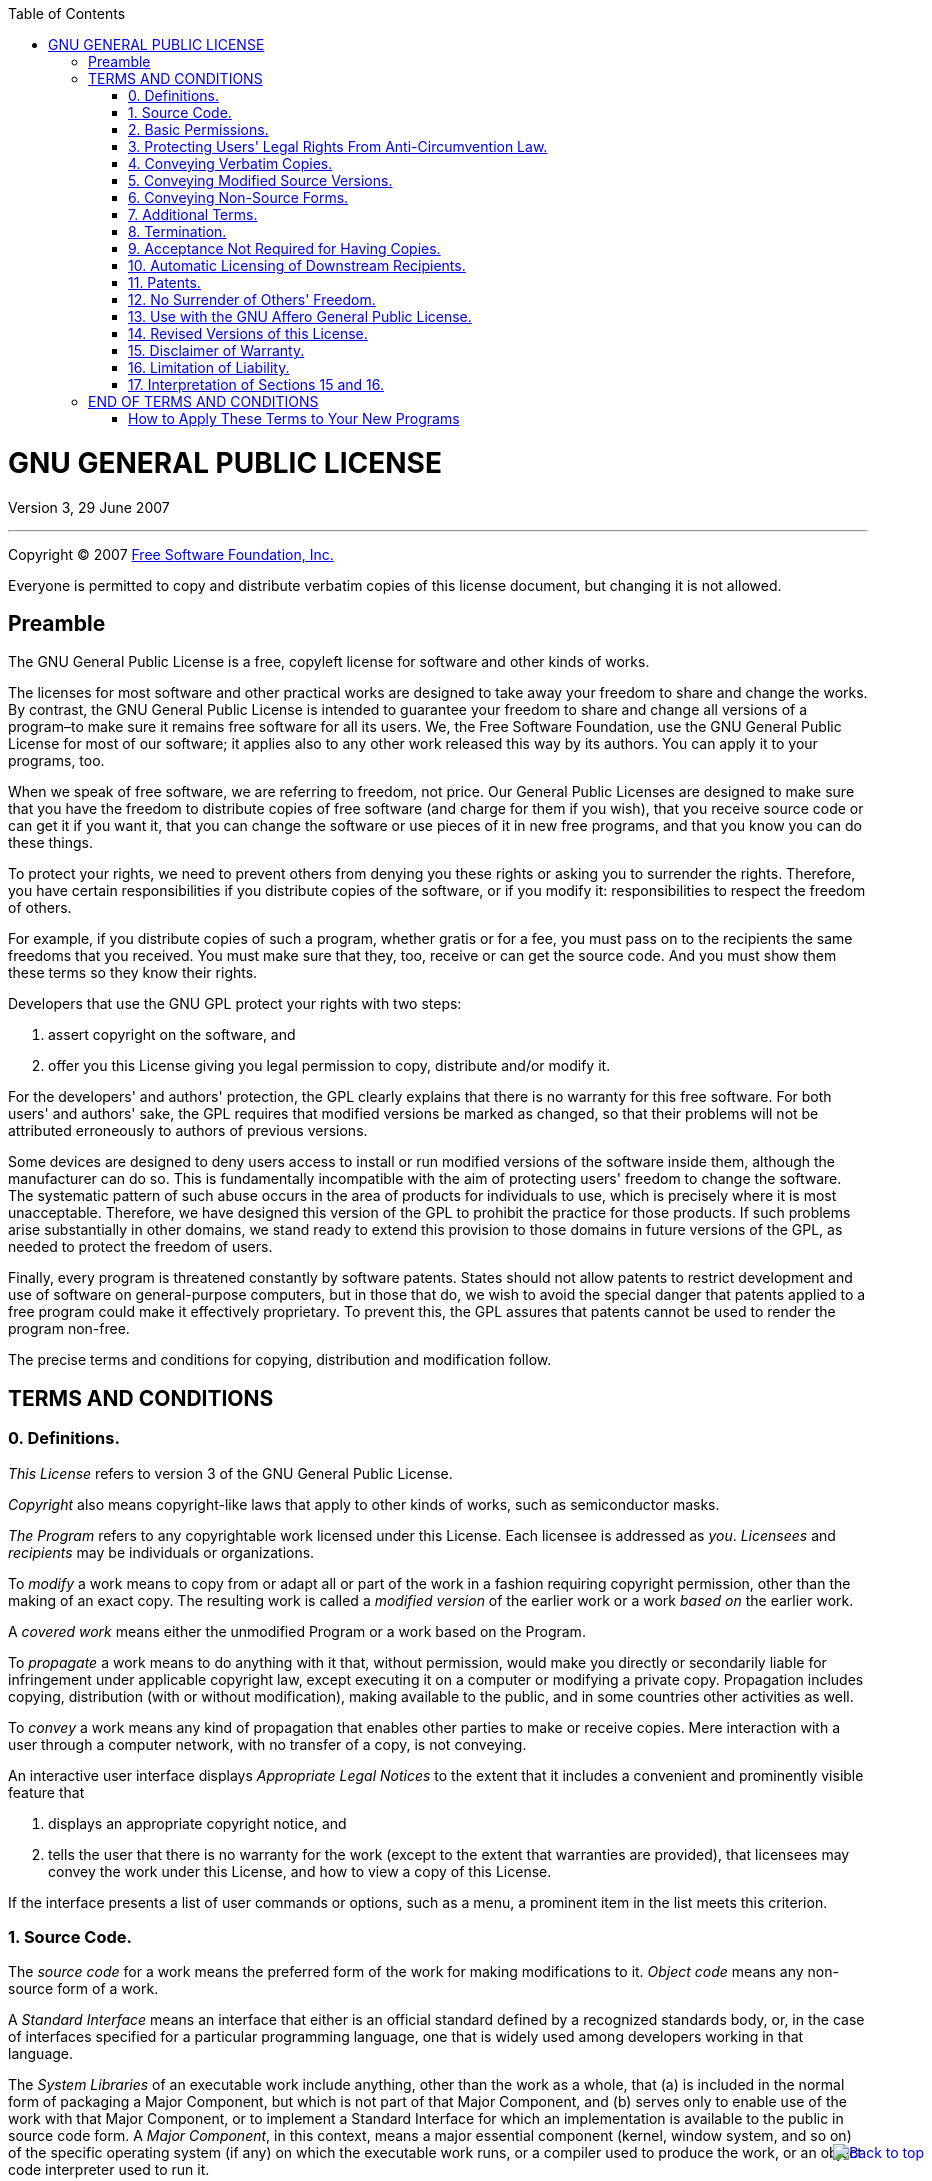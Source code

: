 :toc: left
:toclevels: 2
:toc-position: left
:toc-title: Table of Contents
:imagesdir: images
:icons:


++++
<link href='https://fonts.googleapis.com/css?family=Roboto:400,500,700,900' rel='stylesheet' type='text/css'>

<link rel="stylesheet" href="css/style.css">

<script src="https://code.jquery.com/jquery-2.2.3.min.js"></script>

<script>
    $(document).ready(function () {
        var offset = 250;
        var duration = 700;
        $(window).scroll(function () {
            if ($(this).scrollTop() > offset) {
                $('.back-to-top').fadeIn(duration);
            } else {
                $('.back-to-top').fadeOut(duration);
            }
        });

        $('.back-to-top').click(function (event) {
            event.preventDefault();
            $('html, body').animate({scrollTop: 0}, duration);
            return false;
        })
    });
</script>

<script>
	(function(i,s,o,g,r,a,m){i['GoogleAnalyticsObject']=r;i[r]=i[r]||function(){
	(i[r].q=i[r].q||[]).push(arguments)},i[r].l=1*new Date();a=s.createElement(o),
	m=s.getElementsByTagName(o)[0];a.async=1;a.src=g;m.parentNode.insertBefore(a,m)
	})(window,document,'script','//www.google-analytics.com/analytics.js','ga');

	ga('create', 'UA-65608268-1', 'auto');
	ga('send', 'pageview');
</script>

<p>
    <a href="#" class="back-to-top"><img
		style="position: fixed; bottom: 0; right: 0; border: 0; z-index: 1000; margin: 20px 20px 20px;"
		src="images/icons/back_to_top.png" alt="Back to top">
	</a>
</p>
++++

= GNU GENERAL PUBLIC LICENSE
Version 3, 29 June 2007

'''

Copyright (C) 2007 https://fsf.org/[Free Software Foundation, Inc.]

Everyone is permitted to copy and distribute verbatim copies of this license
document, but changing it is not allowed.

== Preamble

The GNU General Public License is a free, copyleft license for software and
other kinds of works.

The licenses for most software and other practical works are designed to take
away your freedom to share and change the works. By contrast, the GNU General
Public License is intended to guarantee your freedom to share and change all
versions of a program–to make sure it remains free software for all its users.
We, the Free Software Foundation, use the GNU General Public License for most
of our software; it applies also to any other work released this way by its
authors. You can apply it to your programs, too.

When we speak of free software, we are referring to freedom, not price. Our
General Public Licenses are designed to make sure that you have the freedom to
distribute copies of free software (and charge for them if you wish), that you
receive source code or can get it if you want it, that you can change the
software or use pieces of it in new free programs, and that you know you can do
these things.

To protect your rights, we need to prevent others from denying you these rights
or asking you to surrender the rights. Therefore, you have certain
responsibilities if you distribute copies of the software, or if you modify it:
responsibilities to respect the freedom of others.

For example, if you distribute copies of such a program, whether gratis or for
a fee, you must pass on to the recipients the same freedoms that you received.
You must make sure that they, too, receive or can get the source code. And you
must show them these terms so they know their rights.

Developers that use the GNU GPL protect your rights with two steps:

. assert copyright on the software, and
. offer you this License giving you legal permission to copy, distribute
 and/or modify it.

For the developers' and authors' protection, the GPL clearly explains that
there is no warranty for this free software. For both users' and authors' sake,
the GPL requires that modified versions be marked as changed, so that their
problems will not be attributed erroneously to authors of previous versions.

Some devices are designed to deny users access to install or run modified
versions of the software inside them, although the manufacturer can do so. This
is fundamentally incompatible with the aim of protecting users' freedom to
change the software. The systematic pattern of such abuse occurs in the area of
products for individuals to use, which is precisely where it is most
unacceptable. Therefore, we have designed this version of the GPL to prohibit
the practice for those products. If such problems arise substantially in other
domains, we stand ready to extend this provision to those domains in future
versions of the GPL, as needed to protect the freedom of users.

Finally, every program is threatened constantly by software patents. States
should not allow patents to restrict development and use of software on
general-purpose computers, but in those that do, we wish to avoid the special
danger that patents applied to a free program could make it effectively
proprietary. To prevent this, the GPL assures that patents cannot be used to
render the program non-free.

The precise terms and conditions for copying, distribution and modification
follow.

== TERMS AND CONDITIONS

=== 0. Definitions.

_This License_ refers to version 3 of the GNU General Public License.

_Copyright_ also means copyright-like laws that apply to other kinds of works,
such as semiconductor masks.

_The Program_ refers to any copyrightable work licensed under this License.
Each licensee is addressed as _you_. _Licensees_ and _recipients_ may be
individuals or organizations.

To _modify_ a work means to copy from or adapt all or part of the work in a
fashion requiring copyright permission, other than the making of an exact copy.
The resulting work is called a _modified version_ of the earlier work or a work
_based on_ the earlier work.

A _covered work_ means either the unmodified Program or a work based on the
Program.

To _propagate_ a work means to do anything with it that, without permission,
would make you directly or secondarily liable for infringement under applicable
copyright law, except executing it on a computer or modifying a private copy.
Propagation includes copying, distribution (with or without modification),
making available to the public, and in some countries other activities as well.

To _convey_ a work means any kind of propagation that enables other parties to
make or receive copies. Mere interaction with a user through a computer
network, with no transfer of a copy, is not conveying.

An interactive user interface displays _Appropriate Legal Notices_ to the
extent that it includes a convenient and prominently visible feature that

. displays an appropriate copyright notice, and
. tells the user that there is no warranty for the work (except to the
 extent that warranties are provided), that licensees may convey the work
 under this License, and how to view a copy of this License.

If the interface presents a list of user commands or options, such as a menu, a
prominent item in the list meets this criterion.

=== 1. Source Code.

The _source code_ for a work means the preferred form of the work for making
modifications to it. _Object code_ means any non-source form of a work.

A _Standard Interface_ means an interface that either is an official standard
defined by a recognized standards body, or, in the case of interfaces specified
for a particular programming language, one that is widely used among developers
working in that language.

The _System Libraries_ of an executable work include anything, other than the
work as a whole, that (a) is included in the normal form of packaging a Major
Component, but which is not part of that Major Component, and (b) serves only
to enable use of the work with that Major Component, or to implement a Standard
Interface for which an implementation is available to the public in source code
form. A _Major Component_, in this context, means a major essential component
(kernel, window system, and so on) of the specific operating system (if any) on
which the executable work runs, or a compiler used to produce the work, or an
object code interpreter used to run it.

The _Corresponding Source_ for a work in object code form means all the source
code needed to generate, install, and (for an executable work) run the object
code and to modify the work, including scripts to control those activities.
However, it does not include the work's System Libraries, or general-purpose
tools or generally available free programs which are used unmodified in
performing those activities but which are not part of the work. For example,
Corresponding Source includes interface definition files associated with source
files for the work, and the source code for shared libraries and dynamically
linked subprograms that the work is specifically designed to require, such as
by intimate data communication or control flow between those subprograms and
other parts of the work.

The Corresponding Source need not include anything that users can regenerate
automatically from other parts of the Corresponding Source.

The Corresponding Source for a work in source code form is that same work.

=== 2. Basic Permissions.

All rights granted under this License are granted for the term of copyright on
the Program, and are irrevocable provided the stated conditions are met. This
License explicitly affirms your unlimited permission to run the unmodified
Program. The output from running a covered work is covered by this License only
if the output, given its content, constitutes a covered work. This License
acknowledges your rights of fair use or other equivalent, as provided by
copyright law.

You may make, run and propagate covered works that you do not convey, without
conditions so long as your license otherwise remains in force. You may convey
covered works to others for the sole purpose of having them make modifications
exclusively for you, or provide you with facilities for running those works,
provided that you comply with the terms of this License in conveying all
material for which you do not control copyright. Those thus making or running
the covered works for you must do so exclusively on your behalf, under your
direction and control, on terms that prohibit them from making any copies of
your copyrighted material outside their relationship with you.

Conveying under any other circumstances is permitted solely under the
conditions stated below. Sublicensing is not allowed; section 10 makes it
unnecessary.

=== 3. Protecting Users' Legal Rights From Anti-Circumvention Law.

No covered work shall be deemed part of an effective technological measure
under any applicable law fulfilling obligations under article 11 of the WIPO
copyright treaty adopted on 20 December 1996, or similar laws prohibiting or
restricting circumvention of such measures.

When you convey a covered work, you waive any legal power to forbid
circumvention of technological measures to the extent such circumvention is
effected by exercising rights under this License with respect to the covered
work, and you disclaim any intention to limit operation or modification of the
work as a means of enforcing, against the work's users, your or third parties'
legal rights to forbid circumvention of technological measures.

=== 4. Conveying Verbatim Copies.

You may convey verbatim copies of the Program's source code as you receive it,
in any medium, provided that you conspicuously and appropriately publish on
each copy an appropriate copyright notice; keep intact all notices stating that
this License and any non-permissive terms added in accord with section 7 apply
to the code; keep intact all notices of the absence of any warranty; and give
all recipients a copy of this License along with the Program.

You may charge any price or no price for each copy that you convey, and you may
offer support or warranty protection for a fee.

=== 5. Conveying Modified Source Versions.

You may convey a work based on the Program, or the modifications to produce it
from the Program, in the form of source code under the terms of section 4,
provided that you also meet all of these conditions:

* a) The work must carry prominent notices stating that you modified it, and
giving a relevant date.
* b) The work must carry prominent notices stating that it is released under
this License and any conditions added under section 7. This requirement
modifies the requirement in section 4 to _keep intact all notices_.
* c) You must license the entire work, as a whole, under this License to
anyone who comes into possession of a copy. This License will therefore
apply, along with any applicable section 7 additional terms, to the whole
of the work, and all its parts, regardless of how they are packaged. This
License gives no permission to license the work in any other way, but it
does not invalidate such permission if you have separately received it.
* d) If the work has interactive user interfaces, each must display
Appropriate Legal Notices; however, if the Program has interactive
interfaces that do not display Appropriate Legal Notices, your work need
not make them do so.

A compilation of a covered work with other separate and independent works,
which are not by their nature extensions of the covered work, and which are not
combined with it such as to form a larger program, in or on a volume of a
storage or distribution medium, is called an _aggregate_ if the compilation and
its resulting copyright are not used to limit the access or legal rights of the
compilation's users beyond what the individual works permit. Inclusion of a
covered work in an aggregate does not cause this License to apply to the other
parts of the aggregate.

=== 6. Conveying Non-Source Forms.

You may convey a covered work in object code form under the terms of sections 4
and 5, provided that you also convey the machine-readable Corresponding Source
under the terms of this License, in one of these ways:

* a) Convey the object code in, or embodied in, a physical product (including
a physical distribution medium), accompanied by the Corresponding Source
fixed on a durable physical medium customarily used for software
interchange.
* b) Convey the object code in, or embodied in, a physical product (including
a physical distribution medium), accompanied by a written offer, valid for
at least three years and valid for as long as you offer spare parts or
customer support for that product model, to give anyone who possesses the
object code either
.. a copy of the Corresponding Source for all the software in the product
 that is covered by this License, on a durable physical medium
 customarily used for software interchange, for a price no more than your
 reasonable cost of physically performing this conveying of source, or
.. access to copy the Corresponding Source from a network server at no
 charge.
. c) Convey individual copies of the object code with a copy of the written
offer to provide the Corresponding Source. This alternative is allowed only
occasionally and noncommercially, and only if you received the object code
with such an offer, in accord with subsection 6b.
. d) Convey the object code by offering access from a designated place
(gratis or for a charge), and offer equivalent access to the Corresponding
Source in the same way through the same place at no further charge. You
need not require recipients to copy the Corresponding Source along with the
object code. If the place to copy the object code is a network server, the
Corresponding Source may be on a different server operated by you or a
third party) that supports equivalent copying facilities, provided you
maintain clear directions next to the object code saying where to find the
Corresponding Source. Regardless of what server hosts the Corresponding
Source, you remain obligated to ensure that it is available for as long as
needed to satisfy these requirements.
. e) Convey the object code using peer-to-peer transmission, provided you
inform other peers where the object code and Corresponding Source of the
work are being offered to the general public at no charge under subsection
6d.

A separable portion of the object code, whose source code is excluded from the
Corresponding Source as a System Library, need not be included in conveying the
object code work.

A _User Product_ is either

. a _consumer product_, which means any tangible personal property which is
 normally used for personal, family, or household purposes, or
. anything designed or sold for incorporation into a dwelling.

In determining whether a product is a consumer product, doubtful cases shall be
resolved in favor of coverage. For a particular product received by a
particular user, _normally used_ refers to a typical or common use of that
class of product, regardless of the status of the particular user or of the way
in which the particular user actually uses, or expects or is expected to use,
the product. A product is a consumer product regardless of whether the product
has substantial commercial, industrial or non-consumer uses, unless such uses
represent the only significant mode of use of the product.

_Installation Information_ for a User Product means any methods, procedures,
authorization keys, or other information required to install and execute
modified versions of a covered work in that User Product from a modified
version of its Corresponding Source. The information must suffice to ensure
that the continued functioning of the modified object code is in no case
prevented or interfered with solely because modification has been made.

If you convey an object code work under this section in, or with, or
specifically for use in, a User Product, and the conveying occurs as part of a
transaction in which the right of possession and use of the User Product is
transferred to the recipient in perpetuity or for a fixed term (regardless of
how the transaction is characterized), the Corresponding Source conveyed under
this section must be accompanied by the Installation Information. But this
requirement does not apply if neither you nor any third party retains the
ability to install modified object code on the User Product (for example, the
work has been installed in ROM).

The requirement to provide Installation Information does not include a
requirement to continue to provide support service, warranty, or updates for a
work that has been modified or installed by the recipient, or for the User
Product in which it has been modified or installed. Access to a network may be
denied when the modification itself materially and adversely affects the
operation of the network or violates the rules and protocols for communication
across the network.

Corresponding Source conveyed, and Installation Information provided, in accord
with this section must be in a format that is publicly documented (and with an
implementation available to the public in source code form), and must require
no special password or key for unpacking, reading or copying.

=== 7. Additional Terms.

_Additional permissions_ are terms that supplement the terms of this License by
making exceptions from one or more of its conditions. Additional permissions
that are applicable to the entire Program shall be treated as though they were
included in this License, to the extent that they are valid under applicable
law. If additional permissions apply only to part of the Program, that part may
be used separately under those permissions, but the entire Program remains
governed by this License without regard to the additional permissions.

When you convey a copy of a covered work, you may at your option remove any
additional permissions from that copy, or from any part of it. (Additional
permissions may be written to require their own removal in certain cases when
you modify the work.) You may place additional permissions on material, added
by you to a covered work, for which you have or can give appropriate copyright
permission.

Notwithstanding any other provision of this License, for material you add to a
covered work, you may (if authorized by the copyright holders of that material)
supplement the terms of this License with terms:

* a) Disclaiming warranty or limiting liability differently from the terms of
sections 15 and 16 of this License; or
* b) Requiring preservation of specified reasonable legal notices or author
attributions in that material or in the Appropriate Legal Notices displayed
by works containing it; or
* c) Prohibiting misrepresentation of the origin of that material, or
requiring that modified versions of such material be marked in reasonable
ways as different from the original version; or
* d) Limiting the use for publicity purposes of names of licensors or authors
of the material; or
* e) Declining to grant rights under trademark law for use of some trade
names, trademarks, or service marks; or
* f) Requiring indemnification of licensors and authors of that material by
anyone who conveys the material (or modified versions of it) with
contractual assumptions of liability to the recipient, for any liability
that these contractual assumptions directly impose on those licensors and
authors.

All other non-permissive additional terms are considered _further restrictions_
within the meaning of section 10. If the Program as you received it, or any
part of it, contains a notice stating that it is governed by this License along
with a term that is a further restriction, you may remove that term. If a
license document contains a further restriction but permits relicensing or
conveying under this License, you may add to a covered work material governed
by the terms of that license document, provided that the further restriction
does not survive such relicensing or conveying.

If you add terms to a covered work in accord with this section, you must place,
in the relevant source files, a statement of the additional terms that apply to
those files, or a notice indicating where to find the applicable terms.

Additional terms, permissive or non-permissive, may be stated in the form of a
separately written license, or stated as exceptions; the above requirements
apply either way.

=== 8. Termination.

You may not propagate or modify a covered work except as expressly provided
under this License. Any attempt otherwise to propagate or modify it is void,
and will automatically terminate your rights under this License (including any
patent licenses granted under the third paragraph of section 11).

However, if you cease all violation of this License, then your license from a
particular copyright holder is reinstated

* a) provisionally, unless and until the copyright holder explicitly and
finally terminates your license, and
* b) permanently, if the copyright holder fails to notify you of the
violation by some reasonable means prior to 60 days after the cessation.

Moreover, your license from a particular copyright holder is reinstated
permanently if the copyright holder notifies you of the violation by some
reasonable means, this is the first time you have received notice of violation
of this License (for any work) from that copyright holder, and you cure the
violation prior to 30 days after your receipt of the notice.

Termination of your rights under this section does not terminate the licenses
of parties who have received copies or rights from you under this License. If
your rights have been terminated and not permanently reinstated, you do not
qualify to receive new licenses for the same material under section 10.

=== 9. Acceptance Not Required for Having Copies.

You are not required to accept this License in order to receive or run a copy
of the Program. Ancillary propagation of a covered work occurring solely as a
consequence of using peer-to-peer transmission to receive a copy likewise does
not require acceptance. However, nothing other than this License grants you
permission to propagate or modify any covered work. These actions infringe
copyright if you do not accept this License. Therefore, by modifying or
propagating a covered work, you indicate your acceptance of this License to do
so.

=== 10. Automatic Licensing of Downstream Recipients.

Each time you convey a covered work, the recipient automatically receives a
license from the original licensors, to run, modify and propagate that work,
subject to this License. You are not responsible for enforcing compliance by
third parties with this License.

An _entity transaction_ is a transaction transferring control of an
organization, or substantially all assets of one, or subdividing an
organization, or merging organizations. If propagation of a covered work
results from an entity transaction, each party to that transaction who receives
a copy of the work also receives whatever licenses to the work the party's
predecessor in interest had or could give under the previous paragraph, plus a
right to possession of the Corresponding Source of the work from the
predecessor in interest, if the predecessor has it or can get it with
reasonable efforts.

You may not impose any further restrictions on the exercise of the rights
granted or affirmed under this License. For example, you may not impose a
license fee, royalty, or other charge for exercise of rights granted under this
License, and you may not initiate litigation (including a cross-claim or
counterclaim in a lawsuit) alleging that any patent claim is infringed by
making, using, selling, offering for sale, or importing the Program or any
portion of it.

=== 11. Patents.

A _contributor_ is a copyright holder who authorizes use under this License of
the Program or a work on which the Program is based. The work thus licensed is
called the contributor's _contributor version_.

A contributor's _essential patent claims_ are all patent claims owned or
controlled by the contributor, whether already acquired or hereafter acquired,
that would be infringed by some manner, permitted by this License, of making,
using, or selling its contributor version, but do not include claims that would
be infringed only as a consequence of further modification of the contributor
version. For purposes of this definition, _control_ includes the right to grant
patent sublicenses in a manner consistent with the requirements of this
License.

Each contributor grants you a non-exclusive, worldwide, royalty-free patent
license under the contributor's essential patent claims, to make, use, sell,
offer for sale, import and otherwise run, modify and propagate the contents of
its contributor version.

In the following three paragraphs, a _patent license_ is any express agreement
or commitment, however denominated, not to enforce a patent (such as an express
permission to practice a patent or covenant not to sue for patent
infringement). To _grant_ such a patent license to a party means to make such
an agreement or commitment not to enforce a patent against the party.

If you convey a covered work, knowingly relying on a patent license, and the
Corresponding Source of the work is not available for anyone to copy, free of
charge and under the terms of this License, through a publicly available
network server or other readily accessible means, then you must either

. cause the Corresponding Source to be so available, or
. arrange to deprive yourself of the benefit of the patent license for this
 particular work, or
. arrange, in a manner consistent with the requirements of this License, to
 extend the patent license to downstream recipients.

_Knowingly relying_ means you have actual knowledge that, but for the patent
license, your conveying the covered work in a country, or your recipient's use
of the covered work in a country, would infringe one or more identifiable
patents in that country that you have reason to believe are valid.

If, pursuant to or in connection with a single transaction or arrangement, you
convey, or propagate by procuring conveyance of, a covered work, and grant a
patent license to some of the parties receiving the covered work authorizing
them to use, propagate, modify or convey a specific copy of the covered work,
then the patent license you grant is automatically extended to all recipients
of the covered work and works based on it.

A patent license is _discriminatory_ if it does not include within the scope of
its coverage, prohibits the exercise of, or is conditioned on the non-exercise
of one or more of the rights that are specifically granted under this License.
You may not convey a covered work if you are a party to an arrangement with a
third party that is in the business of distributing software, under which you
make payment to the third party based on the extent of your activity of
conveying the work, and under which the third party grants, to any of the
parties who would receive the covered work from you, a discriminatory patent
license

* a) in connection with copies of the covered work conveyed by you (or copies
made from those copies), or
* b) primarily for and in connection with specific products or compilations
that contain the covered work, unless you entered into that arrangement, or
that patent license was granted, prior to 28 March 2007.

Nothing in this License shall be construed as excluding or limiting any implied
license or other defenses to infringement that may otherwise be available to
you under applicable patent law.

=== 12. No Surrender of Others' Freedom.

If conditions are imposed on you (whether by court order, agreement or
otherwise) that contradict the conditions of this License, they do not excuse
you from the conditions of this License. If you cannot convey a covered work so
as to satisfy simultaneously your obligations under this License and any other
pertinent obligations, then as a consequence you may not convey it at all. For
example, if you agree to terms that obligate you to collect a royalty for
further conveying from those to whom you convey the Program, the only way you
could satisfy both those terms and this License would be to refrain entirely
from conveying the Program.

=== 13. Use with the GNU Affero General Public License.

Notwithstanding any other provision of this License, you have permission to
link or combine any covered work with a work licensed under version 3 of the
GNU Affero General Public License into a single combined work, and to convey
the resulting work. The terms of this License will continue to apply to the
part which is the covered work, but the special requirements of the GNU Affero
General Public License, section 13, concerning interaction through a network
will apply to the combination as such.

=== 14. Revised Versions of this License.

The Free Software Foundation may publish revised and/or new versions of the GNU
General Public License from time to time. Such new versions will be similar in
spirit to the present version, but may differ in detail to address new problems
or concerns.

Each version is given a distinguishing version number. If the Program specifies
that a certain numbered version of the GNU General Public License _or any later
version_ applies to it, you have the option of following the terms and
conditions either of that numbered version or of any later version published by
the Free Software Foundation. If the Program does not specify a version number
of the GNU General Public License, you may choose any version ever published by
the Free Software Foundation.

If the Program specifies that a proxy can decide which future versions of the
GNU General Public License can be used, that proxy's public statement of
acceptance of a version permanently authorizes you to choose that version for
the Program.

Later license versions may give you additional or different permissions.
However, no additional obligations are imposed on any author or copyright
holder as a result of your choosing to follow a later version.

=== 15. Disclaimer of Warranty.

THERE IS NO WARRANTY FOR THE PROGRAM, TO THE EXTENT PERMITTED BY APPLICABLE
LAW. EXCEPT WHEN OTHERWISE STATED IN WRITING THE COPYRIGHT HOLDERS AND/OR OTHER
PARTIES PROVIDE THE PROGRAM _AS IS_ WITHOUT WARRANTY OF ANY KIND, EITHER
EXPRESSED OR IMPLIED, INCLUDING, BUT NOT LIMITED TO, THE IMPLIED WARRANTIES OF
MERCHANTABILITY AND FITNESS FOR A PARTICULAR PURPOSE. THE ENTIRE RISK AS TO THE
QUALITY AND PERFORMANCE OF THE PROGRAM IS WITH YOU. SHOULD THE PROGRAM PROVE
DEFECTIVE, YOU ASSUME THE COST OF ALL NECESSARY SERVICING, REPAIR OR
CORRECTION.

=== 16. Limitation of Liability.

IN NO EVENT UNLESS REQUIRED BY APPLICABLE LAW OR AGREED TO IN WRITING WILL ANY
COPYRIGHT HOLDER, OR ANY OTHER PARTY WHO MODIFIES AND/OR CONVEYS THE PROGRAM AS
PERMITTED ABOVE, BE LIABLE TO YOU FOR DAMAGES, INCLUDING ANY GENERAL, SPECIAL,
INCIDENTAL OR CONSEQUENTIAL DAMAGES ARISING OUT OF THE USE OR INABILITY TO USE
THE PROGRAM (INCLUDING BUT NOT LIMITED TO LOSS OF DATA OR DATA BEING RENDERED
INACCURATE OR LOSSES SUSTAINED BY YOU OR THIRD PARTIES OR A FAILURE OF THE
PROGRAM TO OPERATE WITH ANY OTHER PROGRAMS), EVEN IF SUCH HOLDER OR OTHER PARTY
HAS BEEN ADVISED OF THE POSSIBILITY OF SUCH DAMAGES.

=== 17. Interpretation of Sections 15 and 16.

If the disclaimer of warranty and limitation of liability provided above cannot
be given local legal effect according to their terms, reviewing courts shall
apply local law that most closely approximates an absolute waiver of all civil
liability in connection with the Program, unless a warranty or assumption of
liability accompanies a copy of the Program in return for a fee.

== END OF TERMS AND CONDITIONS

=== How to Apply These Terms to Your New Programs

If you develop a new program, and you want it to be of the greatest possible
use to the public, the best way to achieve this is to make it free software
which everyone can redistribute and change under these terms.

To do so, attach the following notices to the program. It is safest to attach
them to the start of each source file to most effectively state the exclusion
of warranty; and each file should have at least the _copyright_ line and a
pointer to where the full notice is found.

[source]
----
<one line to give the program's name and a brief idea of what it does.>
Copyright (C) <year>  <name of author>

This program is free software: you can redistribute it and/or modify
it under the terms of the GNU General Public License as published by
the Free Software Foundation, either version 3 of the License, or
(at your option) any later version.

This program is distributed in the hope that it will be useful,
but WITHOUT ANY WARRANTY; without even the implied warranty of
MERCHANTABILITY or FITNESS FOR A PARTICULAR PURPOSE.  See the
GNU General Public License for more details.

You should have received a copy of the GNU General Public License
along with this program.  If not, see <https://www.gnu.org/licenses/>.
----

Also add information on how to contact you by electronic and paper mail.

If the program does terminal interaction, make it output a short notice like
this when it starts in an interactive mode:

[source]
----
<program>  Copyright (C) <year>  <name of author>
This program comes with ABSOLUTELY NO WARRANTY; for details type `show w'.
This is free software, and you are welcome to redistribute it
under certain conditions; type `show c' for details.
----

The hypothetical commands `show w` and `show c` should show the appropriate
parts of the General Public License. Of course, your program's commands might
be different; for a GUI interface, you would use an _about box_.

You should also get your employer (if you work as a programmer) or school, if
any, to sign a _copyright disclaimer_ for the program, if necessary. For more
information on this, and how to apply and follow the GNU GPL, see
https://www.gnu.org/licenses/[https://www.gnu.org/licenses/].

The GNU General Public License does not permit incorporating your program into
proprietary programs. If your program is a subroutine library, you may consider
it more useful to permit linking proprietary applications with the library. If
this is what you want to do, use the GNU Lesser General Public License instead
of this License. But first, please read
https://www.gnu.org/philosophy/why-not-lgpl.html[https://www.gnu.org/philosophy/why-not-lgpl.html].

